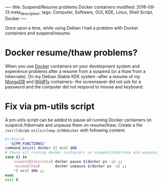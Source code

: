 ----
title: Suspend/Resume problems Docker containers
modified: 2016-09-13
meta_description: 
tags: Computer, Software, GUI, KDE, Linux, Shell Script, Docker
----

#+OPTIONS: ^:nil

Once upon a time, while using Debian I had a problem with Docker containers and suspend/resume.

* Docker resume/thaw problems?
    :PROPERTIES:
    :CUSTOM_ID: docker-resumethaw-problems
    :END:

When you use [[https://www.docker.com/][Docker]] containers on your development system and
experience problems after a resume from a suspend (or a thaw from a
hibernate). On my Debian Stable KDE system --after a resume of my
[[https://www.mongodb.com/][MongoDB]] and [[http://wildfly.org/][WildFly]] containers-- the screensaver did not ask for a
password and the computer did not respond to mouse and keyboard.

* Fix via pm-utils script
    :PROPERTIES:
    :CUSTOM_ID: fix-via-pm-utils-script
    :END:

A pm-utils script can be added to pause all running Docker containers
on suspend /hibernate and unpause them on resume/thaw. Create a
file =/usr/lib/pm-utils/sleep.d/00docker= with following content:

#+BEGIN_SRC sh
#!/bin/sh
. "${PM_FUNCTIONS}"
command_exists docker || exit $NA
# Pause all running docker containers on suspend|hibernate and unpause on resume|thaw.
case $1 in
    suspend|hibernate) docker pause $(docker ps -q) ;;
    resume|thaw)       docker unpause $(docker ps -q) ;;
    *) exit $NA ;;
esac
exit 0
#+END_SRC
